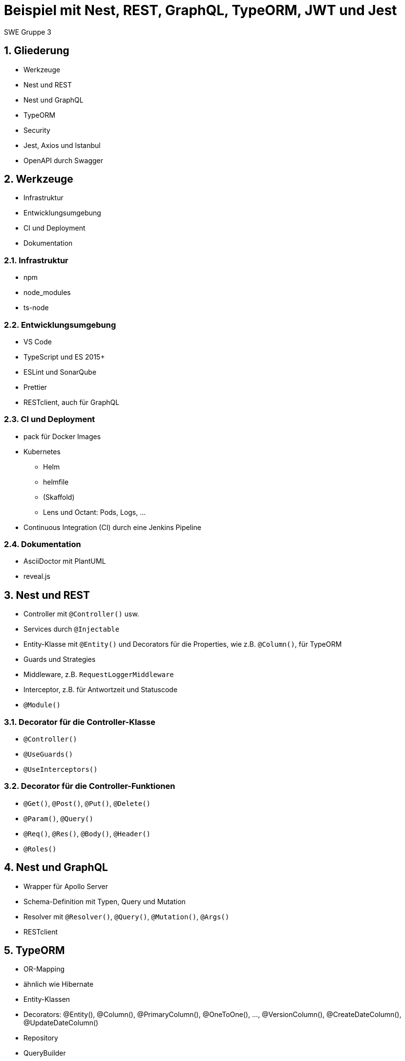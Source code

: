 :revealjsdir: ../../../node_modules/reveal.js
:revealjs_slideNumber: true
:sectnums:

// Copyright (C) 2020 - present Juergen Zimmermann, Hochschule Karlsruhe
//
// This program is free software: you can redistribute it and/or modify
// it under the terms of the GNU General Public License as published by
// the Free Software Foundation, either version 3 of the License, or
// (at your option) any later version.
//
// This program is distributed in the hope that it will be useful,
// but WITHOUT ANY WARRANTY; without even the implied warranty of
// MERCHANTABILITY or FITNESS FOR A PARTICULAR PURPOSE.  See the
// GNU General Public License for more details.
//
// You should have received a copy of the GNU General Public License
// along with this program.  If not, see <https://www.gnu.org/licenses/>.

// https://asciidoctor.org/docs/asciidoctor-revealjs

= Beispiel mit Nest, REST, GraphQL, TypeORM, JWT und Jest

SWE Gruppe 3

== Gliederung

* Werkzeuge
* Nest und REST
* Nest und GraphQL
* TypeORM
* Security
* Jest, Axios und Istanbul
* OpenAPI durch Swagger

== Werkzeuge

* Infrastruktur
* Entwicklungsumgebung
* CI und Deployment
* Dokumentation

=== Infrastruktur

* npm
* node_modules
* ts-node

=== Entwicklungsumgebung

* VS Code
* TypeScript und ES 2015+
* ESLint und SonarQube
* Prettier
* RESTclient, auch für GraphQL

=== CI und Deployment

* pack für Docker Images
* Kubernetes
  - Helm
  - helmfile
  - (Skaffold)
  - Lens und Octant: Pods, Logs, ...
* Continuous Integration (CI) durch eine Jenkins Pipeline

=== Dokumentation

* AsciiDoctor mit PlantUML
* reveal.js

== Nest und REST

* Controller mit `@Controller()` usw.
* Services durch `@Injectable`
* Entity-Klasse mit `@Entity()` und Decorators für die Properties, wie z.B. `@Column()`, für TypeORM
* Guards und Strategies
* Middleware, z.B. `RequestLoggerMiddleware`
* Interceptor, z.B. für Antwortzeit und Statuscode
* `@Module()`

=== Decorator für die Controller-Klasse

* `@Controller()`
* `@UseGuards()`
* `@UseInterceptors()`

=== Decorator für die Controller-Funktionen

* `@Get()`, `@Post()`, `@Put()`, `@Delete()`
* `@Param()`, `@Query()`
* `@Req()`, `@Res()`, `@Body()`, `@Header()`
* `@Roles()`

== Nest und GraphQL

* Wrapper für Apollo Server
* Schema-Definition mit Typen, Query und Mutation
* Resolver mit `@Resolver()`, `@Query()`, `@Mutation()`, `@Args()`
* RESTclient

== TypeORM

* OR-Mapping
* ähnlich wie Hibernate
* Entity-Klassen
* Decorators: @Entity(), @Column(), @PrimaryColumn(), @OneToOne(), ..., @VersionColumn(), @CreateDateColumn(), @UpdateDateColumn()
* Repository
* QueryBuilder

== Security

* JWT
  - Private und Public Key
  - Header
  - Payload
  - Signature
* Guards durch Nest für RBAC
* Lokale Strategie für Passport
* Argon2

=== JWT

* Header
  - alg, z.B. RS256
  - typ
*  Payload
  - iat (issued at)
  - exp (expiration)
  - iss (issuer)

== Jest, Axios und Istanbul

* Jest
* ts-jest
* Axios
* Istanbul

== OpenAPI durch Swagger

* Wrapper durch Nest
* @Api...() einschl. `@ApiBearerAuth()`
* Button _Try it out_
